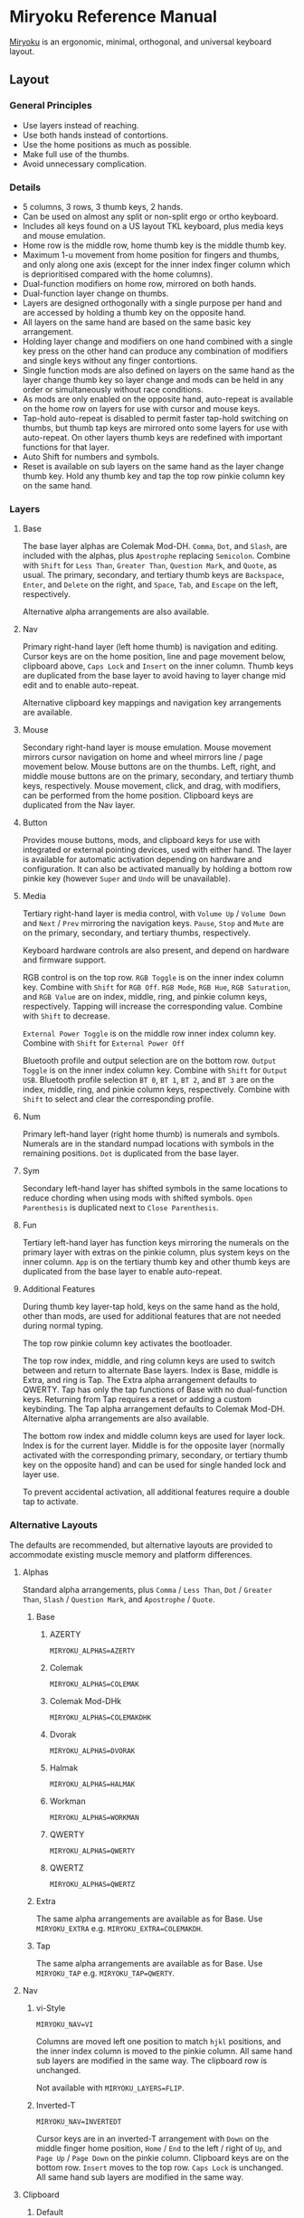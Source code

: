 
* Miryoku Reference Manual [[../../data/logos/miryoku-roa-32.png]]

[[https://github.com/manna-harbour/miryoku/][Miryoku]] is an ergonomic, minimal, orthogonal, and universal keyboard layout.


** Layout


*** General Principles

- Use layers instead of reaching.
- Use both hands instead of contortions.
- Use the home positions as much as possible.
- Make full use of the thumbs.
- Avoid unnecessary complication.


*** Details

- 5 columns, 3 rows, 3 thumb keys, 2 hands.
- Can be used on almost any split or non-split ergo or ortho keyboard.
- Includes all keys found on a US layout TKL keyboard, plus media keys and mouse emulation.
- Home row is the middle row, home thumb key is the middle thumb key.
- Maximum 1-u movement from home position for fingers and thumbs, and only along one axis (except for the inner index finger column which is deprioritised compared with the home columns).
- Dual-function modifiers on home row, mirrored on both hands.
- Dual-function layer change on thumbs.
- Layers are designed orthogonally with a single purpose per hand and are accessed by holding a thumb key on the opposite hand.
- All layers on the same hand are based on the same basic key arrangement.
- Holding layer change and modifiers on one hand combined with a single key press on the other hand can produce any combination of modifiers and single keys without any finger contortions.
- Single function mods are also defined on layers on the same hand as the layer change thumb key so layer change and mods can be held in any order or simultaneously without race conditions.
- As mods are only enabled on the opposite hand, auto-repeat is available on the home row on layers for use with cursor and mouse keys.
- Tap-hold auto-repeat is disabled to permit faster tap-hold switching on thumbs, but thumb tap keys are mirrored onto some layers for use with auto-repeat.  On other layers thumb keys are redefined with important functions for that layer.
- Auto Shift for numbers and symbols.
- Reset is available on sub layers on the same hand as the layer change thumb key.  Hold any thumb key and tap the top row pinkie column key on the same hand.


*** Layers

[[../../data/layers/miryoku-kle-reference.png]]


**** Base

[[../../data/layers/miryoku-kle-base.png]]

The base layer alphas are Colemak Mod-DH.  ~Comma~, ~Dot~, and ~Slash~, are included with the alphas, plus ~Apostrophe~ replacing ~Semicolon~.  Combine with ~Shift~ for ~Less Than~, ~Greater Than~, ~Question Mark~, and ~Quote~, as usual.  The primary, secondary, and tertiary thumb keys are ~Backspace~, ~Enter~, and ~Delete~ on the right, and ~Space~, ~Tab~, and ~Escape~ on the left, respectively.

Alternative alpha arrangements are also available.


**** Nav

[[../../data/layers/miryoku-kle-nav.png]]

Primary right-hand layer (left home thumb) is navigation and editing.  Cursor keys are on the home position, line and page movement below, clipboard above, ~Caps Lock~ and ~Insert~ on the inner column.  Thumb keys are duplicated from the base layer to avoid having to layer change mid edit and to enable auto-repeat.

Alternative clipboard key mappings and navigation key arrangements are available.


**** Mouse

[[../../data/layers/miryoku-kle-mouse.png]]

Secondary right-hand layer is mouse emulation.  Mouse movement mirrors cursor navigation on home and wheel mirrors line / page movement below.  Mouse buttons are on the thumbs. Left, right, and middle mouse buttons are on the primary, secondary, and tertiary thumb keys, respectively.  Mouse movement, click, and drag, with modifiers, can be performed from the home position.  Clipboard keys are duplicated from the Nav layer.


**** Button

[[../../data/layers/miryoku-kle-button.png]]

Provides mouse buttons, mods, and clipboard keys for use with integrated or external pointing devices, used with either hand.  The layer is available for automatic activation depending on hardware and configuration.  It can also be activated manually by holding a bottom row pinkie key (however ~Super~ and ~Undo~ will be unavailable).


**** Media

[[../../data/layers/miryoku-kle-media.png]]

Tertiary right-hand layer is media control, with ~Volume Up~ / ~Volume Down~ and ~Next~ / ~Prev~ mirroring the navigation keys. ~Pause~, ~Stop~ and ~Mute~ are on the primary, secondary, and tertiary thumbs, respectively.

Keyboard hardware controls are also present, and depend on hardware and firmware support.

RGB control is on the top row. ~RGB Toggle~ is on the inner index column key. Combine with ~Shift~ for ~RGB Off~. ~RGB Mode~, ~RGB Hue~, ~RGB Saturation~, and ~RGB Value~ are on index, middle, ring, and pinkie column keys, respectively. Tapping will increase the corresponding value. Combine with ~Shift~ to decrease.

~External Power Toggle~ is on the middle row inner index column key. Combine with ~Shift~ for ~External Power Off~

Bluetooth profile and output selection are on the bottom row. ~Output Toggle~ is on the inner index column key. Combine with ~Shift~ for ~Output USB~. Bluetooth profile selection ~BT 0~, ~BT 1~, ~BT 2~, and ~BT 3~ are on the index, middle, ring, and pinkie column keys, respectively. Combine with ~Shift~ to select and clear the corresponding profile.


**** Num

[[../../data/layers/miryoku-kle-num.png]]

Primary left-hand layer (right home thumb) is numerals and symbols.  Numerals are in the standard numpad locations with symbols in the remaining positions. ~Dot~ is duplicated from the base layer.


**** Sym

[[../../data/layers/miryoku-kle-sym.png]]

Secondary left-hand layer has shifted symbols in the same locations to reduce chording when using mods with shifted symbols.  ~Open Parenthesis~ is duplicated next to ~Close Parenthesis~.


**** Fun

[[../../data/layers/miryoku-kle-fun.png]]

Tertiary left-hand layer has function keys mirroring the numerals on the primary layer with extras on the pinkie column, plus system keys on the inner column. ~App~ is on the tertiary thumb key and other thumb keys are duplicated from the base layer to enable auto-repeat.


**** Additional Features

[[../../data/layers/miryoku-kle-features.png]]

During thumb key layer-tap hold, keys on the same hand as the hold, other than mods, are used for additional features that are not needed during normal typing.

The top row pinkie column key activates the bootloader.

The top row index, middle, and ring column keys are used to switch between and return to alternate Base layers. Index is Base, middle is Extra, and ring is Tap. The Extra alpha arrangement defaults to QWERTY. Tap has only the tap functions of Base with no dual-function keys. Returning from Tap requires a reset or adding a custom keybinding. The Tap alpha arrangement defaults to Colemak Mod-DH. Alternative alpha arrangements are also available.

The bottom row index and middle column keys are used for layer lock. Index is for the current layer. Middle is for the opposite layer (normally activated with the corresponding primary, secondary, or tertiary thumb key on the opposite hand) and can be used for single handed lock and layer use.

To prevent accidental activation, all additional features require a double tap to activate.


*** Alternative Layouts

The defaults are recommended, but alternative layouts are provided to accommodate existing muscle memory and platform differences.


**** Alphas


Standard alpha arrangements, plus ~Comma~ / ~Less Than~, ~Dot~ / ~Greater Than~, ~Slash~ / ~Question Mark~, and ~Apostrophe~ / ~Quote~.


***** Base


****** AZERTY

~MIRYOKU_ALPHAS=AZERTY~


****** Colemak

~MIRYOKU_ALPHAS=COLEMAK~


****** Colemak Mod-DHk

~MIRYOKU_ALPHAS=COLEMAKDHK~


****** Dvorak

~MIRYOKU_ALPHAS=DVORAK~


****** Halmak

~MIRYOKU_ALPHAS=HALMAK~


****** Workman

~MIRYOKU_ALPHAS=WORKMAN~


****** QWERTY

~MIRYOKU_ALPHAS=QWERTY~


****** QWERTZ

~MIRYOKU_ALPHAS=QWERTZ~


***** Extra

The same alpha arrangements are available as for Base. Use ~MIRYOKU_EXTRA~ e.g. ~MIRYOKU_EXTRA=COLEMAKDH~.



***** Tap

The same alpha arrangements are available as for Base. Use ~MIRYOKU_TAP~ e.g. ~MIRYOKU_TAP=QWERTY~.


**** Nav


***** vi-Style

~MIRYOKU_NAV=VI~

Columns are moved left one position to match ~hjkl~ positions, and the inner index column is moved to the pinkie column.  All same hand sub layers are modified in the same way.  The clipboard row is unchanged.

Not available with ~MIRYOKU_LAYERS=FLIP~.


***** Inverted-T

~MIRYOKU_NAV=INVERTEDT~

Cursor keys are in an inverted-T arrangement with ~Down~ on the middle finger home position, ~Home~ / ~End~ to the left / right of ~Up~, and ~Page Up~ / ~Page Down~ on the pinkie column.  Clipboard keys are on the bottom row.  ~Insert~ moves to the top row.  ~Caps Lock~ is unchanged.  All same hand sub layers are modified in the same way.


**** Clipboard


***** Default

The main clipboard keys (~Cut~, ~Copy~, and ~Paste~) use the CUA bindings and should work in general unix and windows applications, emacs, and terminal emulators.  The additional keys (~Undo~, ~Redo~) use Fun Cluster keycodes and usually require rebinding in the application.


***** Fun Cluster

~MIRYOKU_CLIPBOARD=FUN~


***** Mac

~MIRYOKU_CLIPBOARD=MAC~


***** Windows

~MIRYOKU_CLIPBOARD=WIN~


**** Layers


***** Flip

~MIRYOKU_LAYERS=FLIP~

Flip base layer thumb keys and sub layers between right and left hands.


****** Flip Layers Inverted-T Nav

[[../../data/layers/miryoku-kle-reference-flip-invertedt.png]]

~MIRYOKU_NAV=INVERTEDT~

As per [[#inverted-t][Inverted-T Nav]] but with Flip Layers transformation.


** 

[[https://github.com/manna-harbour][../../data/logos/manna-harbour-boa-32.png]]
